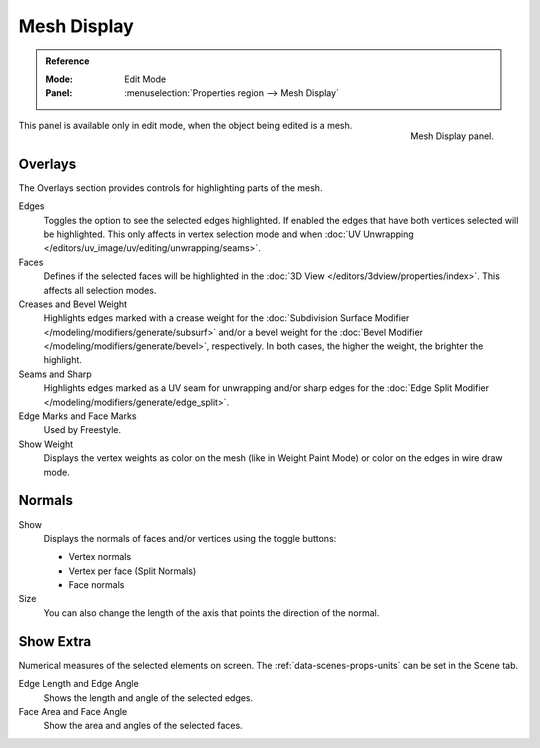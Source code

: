 
************
Mesh Display
************

.. admonition:: Reference
   :class: refbox

   :Mode:      Edit Mode
   :Panel:     :menuselection:`Properties region --> Mesh Display`

.. figure:: /images/modeling_meshes_mesh-display_panel.png
   :align: right

   Mesh Display panel.

This panel is available only in edit mode, when the object being edited is a mesh.


Overlays
========

The Overlays section provides controls for highlighting parts of the mesh.

Edges
   Toggles the option to see the selected edges highlighted.
   If enabled the edges that have both vertices selected will be highlighted.
   This only affects in vertex selection mode and
   when :doc:`UV Unwrapping </editors/uv_image/uv/editing/unwrapping/seams>`.
Faces
   Defines if the selected faces will be highlighted in
   the :doc:`3D View </editors/3dview/properties/index>`.
   This affects all selection modes.
Creases and Bevel Weight
   Highlights edges marked with a crease weight for
   the :doc:`Subdivision Surface Modifier </modeling/modifiers/generate/subsurf>` and/or
   a bevel weight for the :doc:`Bevel Modifier </modeling/modifiers/generate/bevel>`, respectively.
   In both cases, the higher the weight, the brighter the highlight.
Seams and Sharp
   Highlights edges marked as a UV seam for unwrapping and/or sharp edges for
   the :doc:`Edge Split Modifier </modeling/modifiers/generate/edge_split>`.
Edge Marks and Face Marks
   Used by Freestyle.

Show Weight
   Displays the vertex weights as color on the mesh (like in Weight Paint Mode)
   or color on the edges in wire draw mode.


.. _mesh-display-normals:

Normals
=======

Show
   Displays the normals of faces and/or vertices using the toggle buttons:

   - Vertex normals
   - Vertex per face (Split Normals)
   - Face normals

Size
   You can also change the length of the axis that points the direction of the normal.


Show Extra
==========

Numerical measures of the selected elements on screen.
The :ref:`data-scenes-props-units` can be set in the Scene tab.

Edge Length and Edge Angle
   Shows the length and angle of the selected edges.
Face Area and Face Angle
   Show the area and angles of the selected faces.
